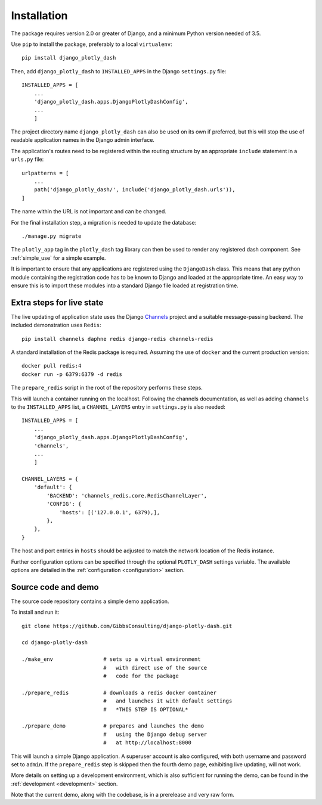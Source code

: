 .. _installation:

Installation
============

The package requires version 2.0 or greater of Django, and a minimum Python version needed of 3.5.

Use ``pip`` to install the package, preferably to a local ``virtualenv``::

    pip install django_plotly_dash

Then, add ``django_plotly_dash`` to ``INSTALLED_APPS`` in the Django ``settings.py`` file::

    INSTALLED_APPS = [
        ...
        'django_plotly_dash.apps.DjangoPlotlyDashConfig',
        ...
        ]

The project directory name ``django_plotly_dash`` can also be used on its own if preferred, but this will stop the use of readable application names in
the Django admin interface.

The application's routes need to be registered within the routing structure by an appropriate ``include`` statement in
a ``urls.py`` file::

    urlpatterns = [
        ...
        path('django_plotly_dash/', include('django_plotly_dash.urls')),
    ]

The name within the URL is not important and can be changed.

For the final installation step, a migration is needed to update the
database::

    ./manage.py migrate

The ``plotly_app`` tag in the ``plotly_dash`` tag library can then be used to render any registered dash component. See :ref:`simple_use` for a simple example.

It is important to ensure that any applications are registered using the ``DjangoDash`` class. This means that any python module containing the registration code has to be known to Django and loaded at the appropriate time. An easy way to ensure this is to import these modules into a standard Django file loaded at registration time.

Extra steps for live state
--------------------------

The live updating of application state uses the Django `Channels <https://channels.readthedocs.io/en/latest/index.html>`_ project and a suitable
message-passing backend. The included demonstration uses ``Redis``::

    pip install channels daphne redis django-redis channels-redis

A standard installation of the Redis package is required. Assuming the use of ``docker`` and the current production version::

    docker pull redis:4
    docker run -p 6379:6379 -d redis

The ``prepare_redis`` script in the root of the repository performs these steps.

This will launch a container running on the localhost. Following the channels documentation, as
well as adding ``channels`` to the ``INSTALLED_APPS`` list, a ``CHANNEL_LAYERS`` entry in
``settings.py`` is also needed::

    INSTALLED_APPS = [
        ...
        'django_plotly_dash.apps.DjangoPlotlyDashConfig',
        'channels',
        ...
        ]

    CHANNEL_LAYERS = {
        'default': {
            'BACKEND': 'channels_redis.core.RedisChannelLayer',
            'CONFIG': {
                'hosts': [('127.0.0.1', 6379),],
            },
        },
    }

The host and port entries in ``hosts`` should be adjusted to match the network location of the Redis instance.

Further configuration options can be specified through the optional ``PLOTLY_DASH`` settings variable. The
available options are detailed in the :ref:`configuration <configuration>` section.

Source code and demo
--------------------

The source code repository contains a simple demo application.

To install and run it::

  git clone https://github.com/GibbsConsulting/django-plotly-dash.git

  cd django-plotly-dash

  ./make_env                # sets up a virtual environment
                            #   with direct use of the source
                            #   code for the package

  ./prepare_redis           # downloads a redis docker container
                            #   and launches it with default settings
                            #   *THIS STEP IS OPTIONAL*

  ./prepare_demo            # prepares and launches the demo
                            #   using the Django debug server
                            #   at http://localhost:8000

This will launch a simple Django application. A superuser account is also configured, with both username and password set to ``admin``. If
the ``prepare_redis`` step is skipped then the fourth demo page, exhibiting live updating, will not work.

More details on setting up a development environment, which is also sufficient for running
the demo, can be found in the :ref:`development <development>` section.

Note that the current demo, along with the codebase, is in a prerelease and very raw form.

